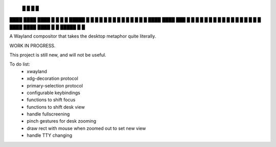    █           █                 
   █           █                 
████ ████ ████ █  █ █   █ █████  
█  █ █  █ █    █  █ █   █ █ █ █  
█  █ ████ ████ ███  █ █ █ █ █ █  
█  █ █       █ █  █ █ █ █ █   █  
████ ████ ████ █  █ █████ █   █  


A Wayland compositor that takes the desktop metaphor quite literally.

WORK IN PROGRESS.

This project is still new, and will not be useful.

To do list:
 - xwayland
 - xdg-decoration protocol
 - primary-selection protocol
 - configurable keybindings
 - functions to shift focus
 - functions to shift desk view
 - handle fullscreening
 - pinch gestures for desk zooming
 - draw rect with mouse when zoomed out to set new view
 - handle TTY changing
